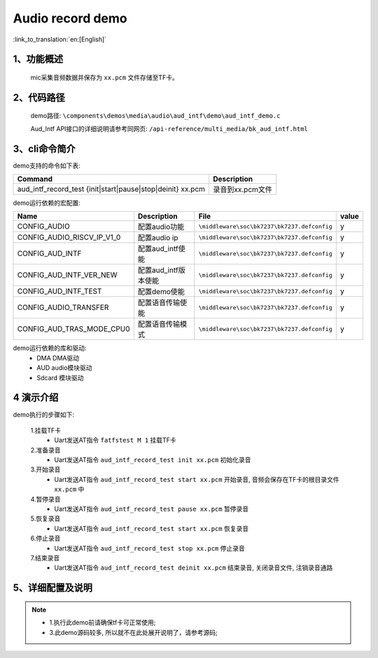 Audio record demo
========================

:link_to_translation:`en:[English]`

1、功能概述
--------------------
	mic采集音频数据并保存为 ``xx.pcm`` 文件存储至TF卡。

2、代码路径
--------------------
	demo路径: ``\components\demos\media\audio\aud_intf\demo\aud_intf_demo.c``

	Aud_Intf API接口的详细说明请参考同网页: ``/api-reference/multi_media/bk_aud_intf.html``

3、cli命令简介
--------------------
demo支持的命令如下表:

+-------------------------------------------------------------+----------------------+
|Command                                                      |Description           |
+=============================================================+======================+
|aud_intf_record_test {init|start|pause|stop|deinit} xx.pcm   |录音到xx.pcm文件      |
+-------------------------------------------------------------+----------------------+

demo运行依赖的宏配置:

+---------------------------+----------------------------+-------------------------------------------+-----+
|Name                       |Description                 |   File                                    |value|
+===========================+============================+===========================================+=====+
|CONFIG_AUDIO               |配置audio功能               |``\middleware\soc\bk7237\bk7237.defconfig``|  y  |
+---------------------------+----------------------------+-------------------------------------------+-----+
|CONFIG_AUDIO_RISCV_IP_V1_0 |配置audio ip                |``\middleware\soc\bk7237\bk7237.defconfig``|  y  |
+---------------------------+----------------------------+-------------------------------------------+-----+
|CONFIG_AUD_INTF            |配置aud_intf使能            |``\middleware\soc\bk7237\bk7237.defconfig``|  y  |
+---------------------------+----------------------------+-------------------------------------------+-----+
|CONFIG_AUD_INTF_VER_NEW    |配置aud_intf版本使能        |``\middleware\soc\bk7237\bk7237.defconfig``|  y  |
+---------------------------+----------------------------+-------------------------------------------+-----+
|CONFIG_AUD_INTF_TEST       |配置demo使能                |``\middleware\soc\bk7237\bk7237.defconfig``|  y  |
+---------------------------+----------------------------+-------------------------------------------+-----+
|CONFIG_AUDIO_TRANSFER      |配置语音传输使能            |``\middleware\soc\bk7237\bk7237.defconfig``|  y  |
+---------------------------+----------------------------+-------------------------------------------+-----+
|CONFIG_AUD_TRAS_MODE_CPU0  |配置语音传输模式            |``\middleware\soc\bk7237\bk7237.defconfig``|  y  |
+---------------------------+----------------------------+-------------------------------------------+-----+

demo运行依赖的库和驱动:
 - DMA DMA驱动
 - AUD audio模块驱动
 - Sdcard 模块驱动

4 演示介绍
--------------------

demo执行的步骤如下:

	1.挂载TF卡
	 - Uart发送AT指令 ``fatfstest M 1`` 挂载TF卡

	2.准备录音
	 - Uart发送AT指令 ``aud_intf_record_test init xx.pcm`` 初始化录音

	3.开始录音
	 - Uart发送AT指令 ``aud_intf_record_test start xx.pcm`` 开始录音, 音频会保存在TF卡的根目录文件 ``xx.pcm`` 中

	4.暂停录音
	 - Uart发送AT指令 ``aud_intf_record_test pause xx.pcm`` 暂停录音

	5.恢复录音
	 - Uart发送AT指令 ``aud_intf_record_test start xx.pcm`` 恢复录音

	6.停止录音
	 - Uart发送AT指令 ``aud_intf_record_test stop xx.pcm`` 停止录音

	7.结束录音
	 - Uart发送AT指令 ``aud_intf_record_test deinit xx.pcm`` 结束录音, 关闭录音文件, 注销录音通路

5、详细配置及说明
--------------------------
.. note::
 - 1.执行此demo前请确保tf卡可正常使用;
 - 3.此demo源码较多, 所以就不在此处展开说明了，请参考源码;
